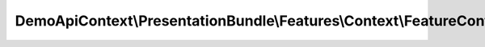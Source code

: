 ---------------------------------------------------------------------
DemoApiContext\\PresentationBundle\\Features\\Context\\FeatureContext
---------------------------------------------------------------------

.. php:namespace: DemoApiContext\\PresentationBundle\\Features\\Context

.. php:class:: FeatureContext

    Defines application features from the specific context.

    .. php:method:: __construct()

        Initializes context.

        Every scenario gets its own context instance.
        You can also pass arbitrary arguments to the context constructor through
        behat.yml.
